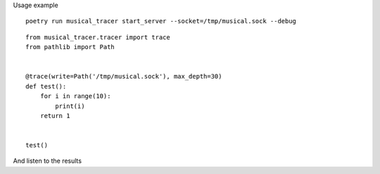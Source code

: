 Usage example

::

        poetry run musical_tracer start_server --socket=/tmp/musical.sock --debug


::

        from musical_tracer.tracer import trace
        from pathlib import Path


        @trace(write=Path('/tmp/musical.sock'), max_depth=30)
        def test():
            for i in range(10):
                print(i)
            return 1


        test()


And listen to the results
